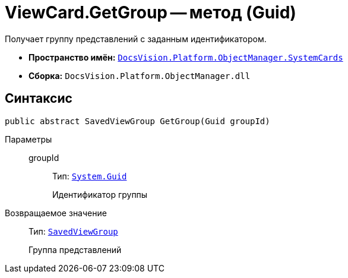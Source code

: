 = ViewCard.GetGroup -- метод (Guid)

Получает группу представлений с заданным идентификатором.

* *Пространство имён:* `xref:api/DocsVision/Platform/ObjectManager/SystemCards/SystemCards_NS.adoc[DocsVision.Platform.ObjectManager.SystemCards]`
* *Сборка:* `DocsVision.Platform.ObjectManager.dll`

== Синтаксис

[source,csharp]
----
public abstract SavedViewGroup GetGroup(Guid groupId)
----

Параметры::
groupId:::
Тип: `http://msdn.microsoft.com/ru-ru/library/system.guid.aspx[System.Guid]`
+
Идентификатор группы

Возвращаемое значение::
Тип: `xref:api/DocsVision/Platform/ObjectManager/SystemCards/SavedViewGroup_CL.adoc[SavedViewGroup]`
+
Группа представлений
